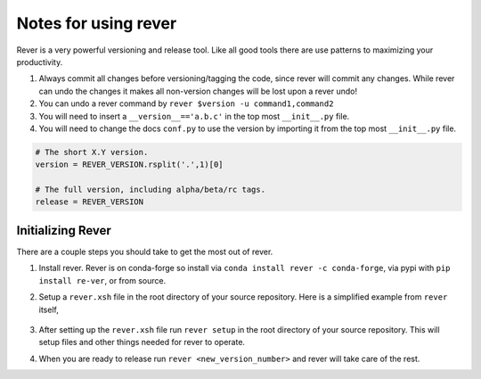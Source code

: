 Notes for using rever
---------------------
Rever is a very powerful versioning and release tool. Like all good tools
there are use patterns to maximizing your productivity.

1. Always commit all changes before versioning/tagging the code, since rever
   will commit any changes. While rever can undo the changes it makes all
   non-version changes will be lost upon a rever undo!
2. You can undo a rever command by ``rever $version -u command1,command2``
3. You will need to insert a ``__version__=='a.b.c'`` in the top most
   ``__init__.py`` file.
4. You will need to change the docs ``conf.py`` to use the version by
   importing it from the top most ``__init__.py`` file.


.. code-block:: python

    # The short X.Y version.
    version = REVER_VERSION.rsplit('.',1)[0]

    # The full version, including alpha/beta/rc tags.
    release = REVER_VERSION

==================
Initializing Rever
==================
There are a couple steps you should take to get the most out of rever.

1. Install rever. Rever is on conda-forge so install via
   ``conda install rever -c conda-forge``, via pypi with ``pip install re-ver``,
   or from source.

2. Setup a ``rever.xsh`` file in the root directory of your source repository.
   Here is a simplified example from ``rever`` itself,

    .. code-block:: xonsh
          $PROJECT = 'rever'
          $ACTIVITIES = [
                        'version_bump',  # Changes the version number in various source files (setup.py, __init__.py, etc)
                        'changelog',  # Uses files in the news folder to create a changelog for release
                        'tag',  # Creates a tag for the new version number
                        'pypi',  # Sends the package to pypi
                        'conda_forge',  # Creates a PR into your package's feedstock
                        'ghrelease'  # Creates a Github release entry for the new tag
                         ]
          $VERSION_BUMP_PATTERNS = [  # These note where/how to find the version numbers
                                   ('rever/__init__.py', '__version__\s*=.*', "__version__ = '$VERSION'"),
                                   ('setup.py', 'version\s*=.*,', "version='$VERSION',")
                                   ]
          $CHANGELOG_FILENAME = 'CHANGELOG.rst'  # Filename for the changelog
          $CHANGELOG_TEMPLATE = 'TEMPLATE.rst'  # Filename for the news template
          $TAG_REMOTE = 'git@github.com:regro/rever.git'  # Repo to push tags to

          $GITHUB_ORG = 'regro'  # Github org for Github releases and conda-forge
          $GITHUB_REPO = 'rever'  # Github repo for Github releases  and conda-forge

3. After setting up the ``rever.xsh`` file run ``rever setup`` in the root
   directory of your source repository. This will setup files and other things
   needed for rever to operate.

4. When you are ready to release run ``rever <new_version_number>`` and rever
   will take care of the rest.
